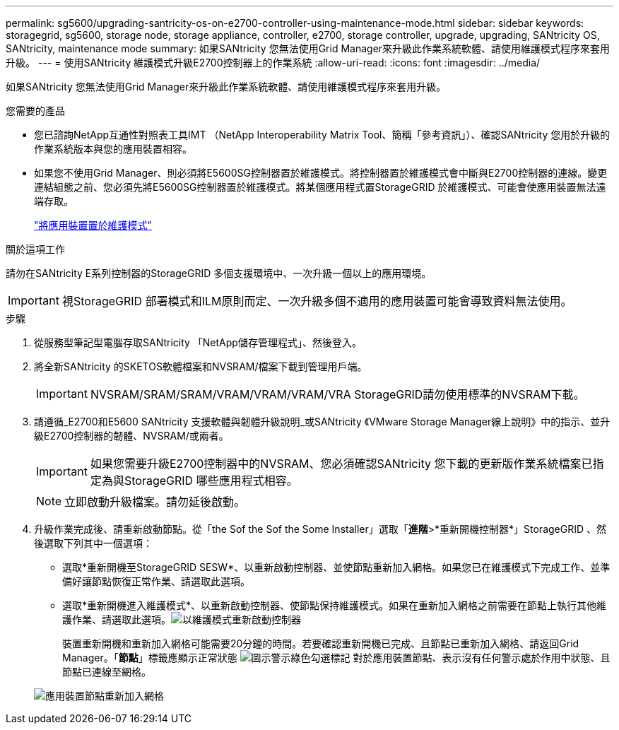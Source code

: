 ---
permalink: sg5600/upgrading-santricity-os-on-e2700-controller-using-maintenance-mode.html 
sidebar: sidebar 
keywords: storagegrid, sg5600, storage node, storage appliance, controller, e2700, storage controller, upgrade, upgrading, SANtricity OS, SANtricity, maintenance mode 
summary: 如果SANtricity 您無法使用Grid Manager來升級此作業系統軟體、請使用維護模式程序來套用升級。 
---
= 使用SANtricity 維護模式升級E2700控制器上的作業系統
:allow-uri-read: 
:icons: font
:imagesdir: ../media/


[role="lead"]
如果SANtricity 您無法使用Grid Manager來升級此作業系統軟體、請使用維護模式程序來套用升級。

.您需要的產品
* 您已諮詢NetApp互通性對照表工具IMT （NetApp Interoperability Matrix Tool、簡稱「參考資訊」）、確認SANtricity 您用於升級的作業系統版本與您的應用裝置相容。
* 如果您不使用Grid Manager、則必須將E5600SG控制器置於維護模式。將控制器置於維護模式會中斷與E2700控制器的連線。變更連結組態之前、您必須先將E5600SG控制器置於維護模式。將某個應用程式置StorageGRID 於維護模式、可能會使應用裝置無法遠端存取。
+
link:placing-appliance-into-maintenance-mode.html["將應用裝置置於維護模式"]



.關於這項工作
請勿在SANtricity E系列控制器的StorageGRID 多個支援環境中、一次升級一個以上的應用環境。


IMPORTANT: 視StorageGRID 部署模式和ILM原則而定、一次升級多個不適用的應用裝置可能會導致資料無法使用。

.步驟
. 從服務型筆記型電腦存取SANtricity 「NetApp儲存管理程式」、然後登入。
. 將全新SANtricity 的SKETOS軟體檔案和NVSRAM/檔案下載到管理用戶端。
+

IMPORTANT: NVSRAM/SRAM/SRAM/VRAM/VRAM/VRAM/VRA StorageGRID請勿使用標準的NVSRAM下載。

. 請遵循_E2700和E5600 SANtricity 支援軟體與韌體升級說明_或SANtricity 《VMware Storage Manager線上說明》中的指示、並升級E2700控制器的韌體、NVSRAM/或兩者。
+

IMPORTANT: 如果您需要升級E2700控制器中的NVSRAM、您必須確認SANtricity 您下載的更新版作業系統檔案已指定為與StorageGRID 哪些應用程式相容。

+

NOTE: 立即啟動升級檔案。請勿延後啟動。

. 升級作業完成後、請重新啟動節點。從「the Sof the Sof the Some Installer」選取「*進階*>*重新開機控制器*」StorageGRID 、然後選取下列其中一個選項：
+
** 選取*重新開機至StorageGRID SESW*、以重新啟動控制器、並使節點重新加入網格。如果您已在維護模式下完成工作、並準備好讓節點恢復正常作業、請選取此選項。
** 選取*重新開機進入維護模式*、以重新啟動控制器、使節點保持維護模式。如果在重新加入網格之前需要在節點上執行其他維護作業、請選取此選項。image:../media/reboot_controller_from_maintenance_mode.png["以維護模式重新啟動控制器"]
+
裝置重新開機和重新加入網格可能需要20分鐘的時間。若要確認重新開機已完成、且節點已重新加入網格、請返回Grid Manager。「*節點*」標籤應顯示正常狀態 image:../media/icon_alert_green_checkmark.png["圖示警示綠色勾選標記"] 對於應用裝置節點、表示沒有任何警示處於作用中狀態、且節點已連線至網格。

+
image::../media/node_rejoin_grid_confirmation.png[應用裝置節點重新加入網格]




